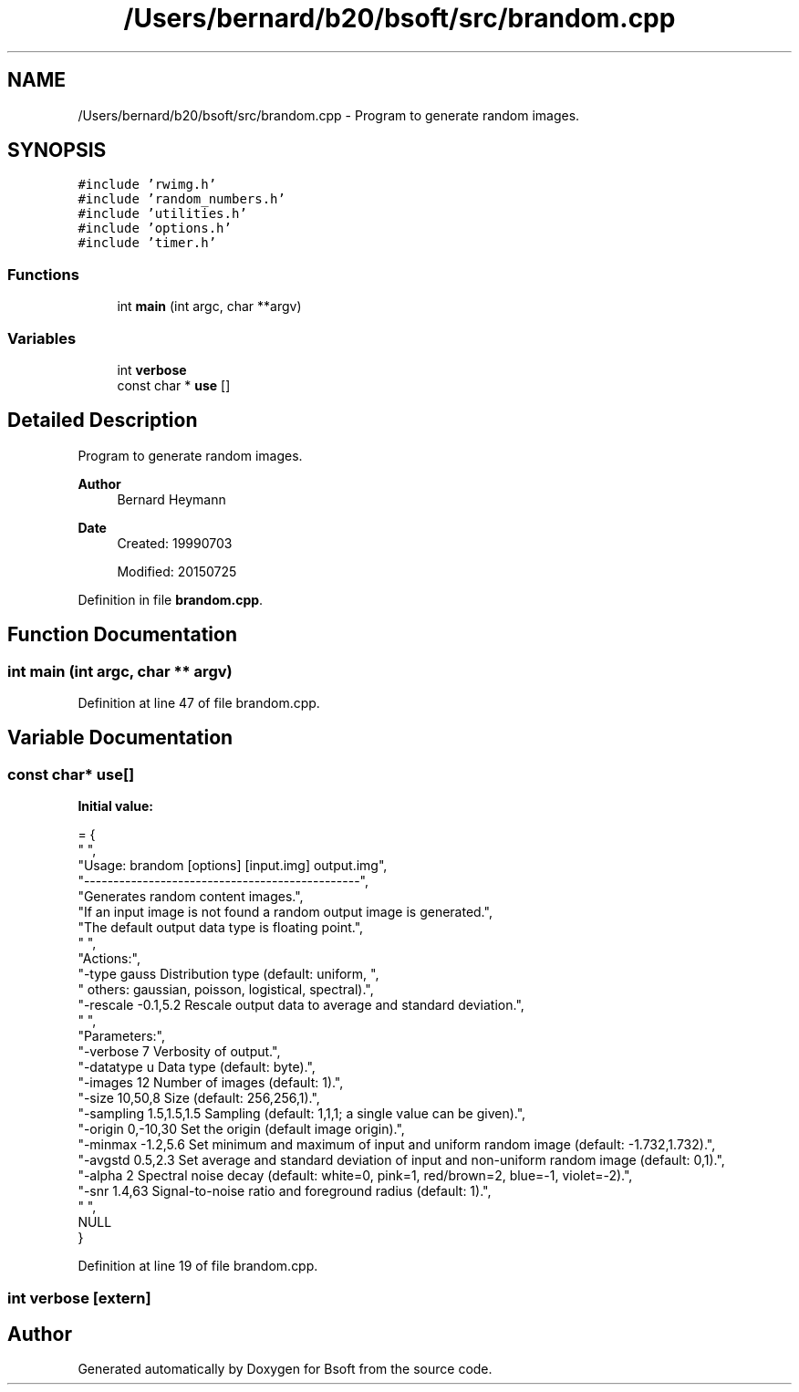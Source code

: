 .TH "/Users/bernard/b20/bsoft/src/brandom.cpp" 3 "Wed Sep 1 2021" "Version 2.1.0" "Bsoft" \" -*- nroff -*-
.ad l
.nh
.SH NAME
/Users/bernard/b20/bsoft/src/brandom.cpp \- Program to generate random images\&.  

.SH SYNOPSIS
.br
.PP
\fC#include 'rwimg\&.h'\fP
.br
\fC#include 'random_numbers\&.h'\fP
.br
\fC#include 'utilities\&.h'\fP
.br
\fC#include 'options\&.h'\fP
.br
\fC#include 'timer\&.h'\fP
.br

.SS "Functions"

.in +1c
.ti -1c
.RI "int \fBmain\fP (int argc, char **argv)"
.br
.in -1c
.SS "Variables"

.in +1c
.ti -1c
.RI "int \fBverbose\fP"
.br
.ti -1c
.RI "const char * \fBuse\fP []"
.br
.in -1c
.SH "Detailed Description"
.PP 
Program to generate random images\&. 


.PP
\fBAuthor\fP
.RS 4
Bernard Heymann 
.RE
.PP
\fBDate\fP
.RS 4
Created: 19990703 
.PP
Modified: 20150725 
.RE
.PP

.PP
Definition in file \fBbrandom\&.cpp\fP\&.
.SH "Function Documentation"
.PP 
.SS "int main (int argc, char ** argv)"

.PP
Definition at line 47 of file brandom\&.cpp\&.
.SH "Variable Documentation"
.PP 
.SS "const char* use[]"
\fBInitial value:\fP
.PP
.nf
= {
" ",
"Usage: brandom [options] [input\&.img] output\&.img",
"-----------------------------------------------",
"Generates random content images\&.",
"If an input image is not found a random output image is generated\&.",
"The default output data type is floating point\&.",
" ",
"Actions:",
"-type gauss              Distribution type (default: uniform, ",
"                         others: gaussian, poisson, logistical, spectral)\&.",
"-rescale -0\&.1,5\&.2        Rescale output data to average and standard deviation\&.",
" ",
"Parameters:",
"-verbose 7               Verbosity of output\&.",
"-datatype u              Data type (default: byte)\&.",
"-images 12               Number of images (default: 1)\&.",
"-size 10,50,8            Size (default: 256,256,1)\&.",
"-sampling 1\&.5,1\&.5,1\&.5    Sampling (default: 1,1,1; a single value can be given)\&.",
"-origin 0,-10,30         Set the origin (default image origin)\&.",
"-minmax -1\&.2,5\&.6         Set minimum and maximum of input and uniform random image (default: -1\&.732,1\&.732)\&.",
"-avgstd 0\&.5,2\&.3          Set average and standard deviation of input and non-uniform random image (default: 0,1)\&.",
"-alpha 2                 Spectral noise decay (default: white=0, pink=1, red/brown=2, blue=-1, violet=-2)\&.",
"-snr 1\&.4,63              Signal-to-noise ratio and foreground radius (default: 1)\&.",
" ",
NULL
}
.fi
.PP
Definition at line 19 of file brandom\&.cpp\&.
.SS "int verbose\fC [extern]\fP"

.SH "Author"
.PP 
Generated automatically by Doxygen for Bsoft from the source code\&.
